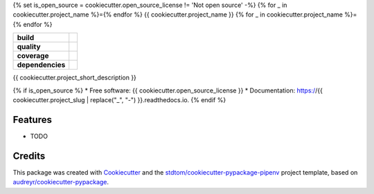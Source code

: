 {% set is_open_source = cookiecutter.open_source_license != 'Not open source' -%}
{% for _ in cookiecutter.project_name %}={% endfor %}
{{ cookiecutter.project_name }}
{% for _ in cookiecutter.project_name %}={% endfor %}

.. start-badges

.. list-table::
    :stub-columns: 1

    * - build
      - |travis|
    * - quality
      - |codacy| |codeclimate| |sonar-qg| |sonar-rel|
    * - coverage
      - |coveralls| |codecov| |codeclimate-cov|
    * - dependencies
      - |pyup| |pyup-p3| |requires|


.. |travis| image:: https://api.travis-ci.com/{{ cookiecutter.github_username }}/{{ cookiecutter.project_slug }}.svg
   :target: https://travis-ci.com/{{ cookiecutter.github_username }}/{{ cookiecutter.project_slug }}
   :alt: Travis Build Status

.. |codacy| image:: https://api.codacy.com/project/badge/Grade/CODACY_ID
   :target: https://www.codacy.com/manual/{{ cookiecutter.github_username }}/{{ cookiecutter.project_slug }}
   :alt: Codacy Grade

.. |codeclimate| image:: https://api.codeclimate.com/v1/badges/CODECLIMATE_ID/maintainability
   :target: https://codeclimate.com/github/{{ cookiecutter.github_username }}/{{ cookiecutter.project_slug }}/maintainability
   :alt: Code Climate Maintainability

.. |sonar-qg| image:: https://sonarcloud.io/api/project_badges/measure?project={{ cookiecutter.github_username }}_{{ cookiecutter.project_slug }}&metric=alert_status
   :target: https://sonarcloud.io/dashboard?id={{ cookiecutter.github_username }}_{{ cookiecutter.project_slug }}
   :alt: Sonar Quality Gate Status

.. |sonar-rel| image:: https://sonarcloud.io/api/project_badges/measure?project={{ cookiecutter.github_username }}_{{ cookiecutter.project_slug }}&metric=reliability_rating
   :target: https://sonarcloud.io/dashboard?id={{ cookiecutter.github_username }}_{{ cookiecutter.project_slug }}
   :alt: Sonar Reliability Rating

.. |coveralls| image:: https://coveralls.io/repos/github/{{ cookiecutter.github_username }}/{{ cookiecutter.project_slug }}/badge.svg?branch=master
   :target: https://coveralls.io/github/{{ cookiecutter.github_username }}/{{ cookiecutter.project_slug }}?branch=master
   :alt: Coveralls Test Coverage

.. |codecov| image:: https://codecov.io/gh/{{ cookiecutter.github_username }}/{{ cookiecutter.project_slug }}/branch/master/graph/badge.svg
   :target: https://codecov.io/gh/{{ cookiecutter.github_username }}/{{ cookiecutter.project_slug }}
   :alt: CodeCov

.. |codeclimate-cov| image:: https://api.codeclimate.com/v1/badges/CODECLIMATE_ID/test_coverage
   :target: https://codeclimate.com/github/{{ cookiecutter.github_username }}/{{ cookiecutter.project_slug }}/test_coverage
   :alt: Code Climate Test Coverage

.. |pyup| image:: https://pyup.io/repos/github/{{ cookiecutter.github_username }}/{{ cookiecutter.project_slug }}/shield.svg
   :target: https://pyup.io/repos/github/{{ cookiecutter.github_username }}/{{ cookiecutter.project_slug }}/
   :alt: Updates

.. |pyup-p3| image:: https://pyup.io/repos/github/{{ cookiecutter.github_username }}/{{ cookiecutter.project_slug }}/python-3-shield.svg
   :target: https://pyup.io/repos/github/{{ cookiecutter.github_username }}/{{ cookiecutter.project_slug }}/
   :alt: Python 3

.. |requires| image:: https://requires.io/github/{{ cookiecutter.github_username }}/{{ cookiecutter.project_slug }}/requirements.svg?branch=master
   :target: https://requires.io/github/{{ cookiecutter.github_username }}/{{ cookiecutter.project_slug }}/requirements/?branch=master
   :alt: Requirements Status

.. end-badges




{{ cookiecutter.project_short_description }}

{% if is_open_source %}
* Free software: {{ cookiecutter.open_source_license }}
* Documentation: https://{{ cookiecutter.project_slug | replace("_", "-") }}.readthedocs.io.
{% endif %}

Features
--------

* TODO

Credits
-------

This package was created with Cookiecutter_ and the `stdtom/cookiecutter-pypackage-pipenv`_ project template, based on `audreyr/cookiecutter-pypackage`_.

.. _Cookiecutter: https://github.com/cookiecutter/cookiecutter
.. _`stdtom/cookiecutter-pypackage-pipenv`: https://github.com/stdtom/cookiecutter-pypackage-pipenv
.. _`audreyr/cookiecutter-pypackage`: https://github.com/audreyr/cookiecutter-pypackage
